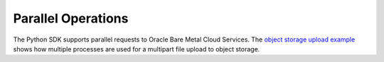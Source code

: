 .. _parallel-ops:

Parallel Operations
~~~~~~~~~~~~~~~~~~~~~~
The Python SDK supports parallel requests to Oracle Bare Metal Cloud Services. The `object storage upload example <https://github.com/oracle/bmcs-python-sdk/blob/master/examples/parallel_upload_to_object_storage.py>`_ shows how multiple processes are used for a multipart file upload to object storage.